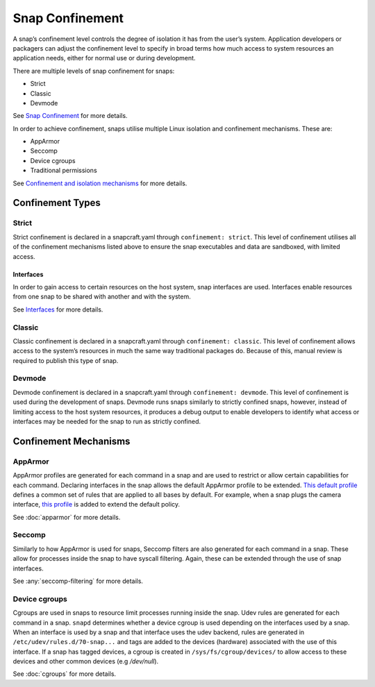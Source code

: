 Snap Confinement
================

A snap’s confinement level controls the degree of isolation it has from the user’s system. Application developers or packagers can adjust the confinement level to specify in broad terms how much access to system resources an application needs, either for normal use or during development.

There are multiple levels of snap confinement for snaps:

* Strict
* Classic 
* Devmode

See `Snap Confinement <https://snapcraft.io/docs/snap-confinement#p-29237-confinement-levels>`_ for more details.

In order to achieve confinement, snaps utilise multiple Linux isolation and confinement mechanisms. These are:

* AppArmor
* Seccomp
* Device cgroups
* Traditional permissions 

See `Confinement and isolation mechanisms <https://snapcraft.io/docs/security-policies#p-2741-confinement-and-isolation-mechanisms>`_ for more details.

Confinement Types 
#################

Strict
------

Strict confinement is declared in a snapcraft.yaml through ``confinement: strict``.
This level of confinement utilises all of the confinement mechanisms listed above to ensure the snap executables and data are sandboxed, with limited access.

Interfaces
^^^^^^^^^^

In order to gain access to certain resources on the host system, snap interfaces are used.
Interfaces enable resources from one snap to be shared with another and with the system.

See `Interfaces <https://snapcraft.io/docs/interfaces>`_ for more details.

Classic
-------

Classic confinement is declared in a snapcraft.yaml through ``confinement: classic``.
This level of confinement allows access to the system’s resources in much the same way traditional packages do. Because of this, manual review is required to publish this type of snap.

Devmode
-------

Devmode confinement is declared in a snapcraft.yaml through ``confinement: devmode``.
This level of confinement is used during the development of snaps. 
Devmode runs snaps similarly to strictly confined snaps, however, instead of limiting access to the host system resources, it produces a debug output to enable developers to identify what access or interfaces may be needed for the snap to run as strictly confined.

Confinement Mechanisms
######################

AppArmor
--------

AppArmor profiles are generated for each command in a snap and are used to restrict or allow certain capabilities for each command.
Declaring interfaces in the snap allows the default AppArmor profile to be extended.
`This default profile <https://github.com/canonical/snapd/blob/master/interfaces/apparmor/template.go#L63_>`_ defines a common set of rules that are applied to all bases by default.
For example, when a snap plugs the camera interface, `this profile <https://github.com/canonical/snapd/blob/master/interfaces/builtin/camera.go#L32>`_ is added to extend the default policy.

See :doc:`apparmor` for more details.

Seccomp
-------

Similarly to how AppArmor is used for snaps, Seccomp filters are also generated for each command in a snap.
These allow for processes inside the snap to have syscall filtering. Again, these can be extended through the use of snap interfaces.

See :any:`seccomp-filtering` for more details.

Device cgroups
--------------

Cgroups are used in snaps to resource limit processes running inside the snap.
Udev rules are generated for each command in a snap.
``snapd`` determines whether a device cgroup is used depending on the interfaces used by a snap.
When an interface is used by a snap and that interface uses the udev backend, rules are generated in ``/etc/udev/rules.d/70-snap...`` and tags are added to the devices (hardware) associated with the use of this interface.
If a snap has tagged devices, a cgroup is created in ``/sys/fs/cgroup/devices/`` to allow access to these devices and other common devices (e.g `/dev/null`).

See :doc:`cgroups` for more details.
